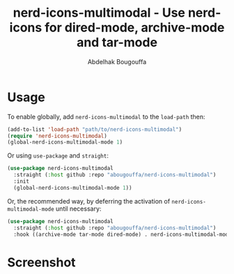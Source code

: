#+title: nerd-icons-multimodal - Use nerd-icons for dired-mode, archive-mode and tar-mode
#+author: Abdelhak Bougouffa
#+language: en

* Usage

To enable globally, add ~nerd-icons-multimodal~ to the ~load-path~ then:

#+begin_src emacs-lisp
(add-to-list 'load-path "path/to/nerd-icons-multimodal")
(require 'nerd-icons-multimodal)
(global-nerd-icons-multimodal-mode 1)
#+end_src

Or using ~use-package~ and ~straight~:

#+begin_src emacs-lisp
(use-package nerd-icons-multimodal
  :straight (:host github :repo "abougouffa/nerd-icons-multimodal")
  :init
  (global-nerd-icons-multimodal-mode 1))
#+end_src

Or, the recommended way, by deferring the activation of ~nerd-icons-multimodal-mode~ until necessary:

#+begin_src emacs-lisp
(use-package nerd-icons-multimodal
  :straight (:host github :repo "abougouffa/nerd-icons-multimodal")
  :hook ((archive-mode tar-mode dired-mode) . nerd-icons-multimodal-mode))
#+end_src

* Screenshot

[[file:screenshot.png]]
